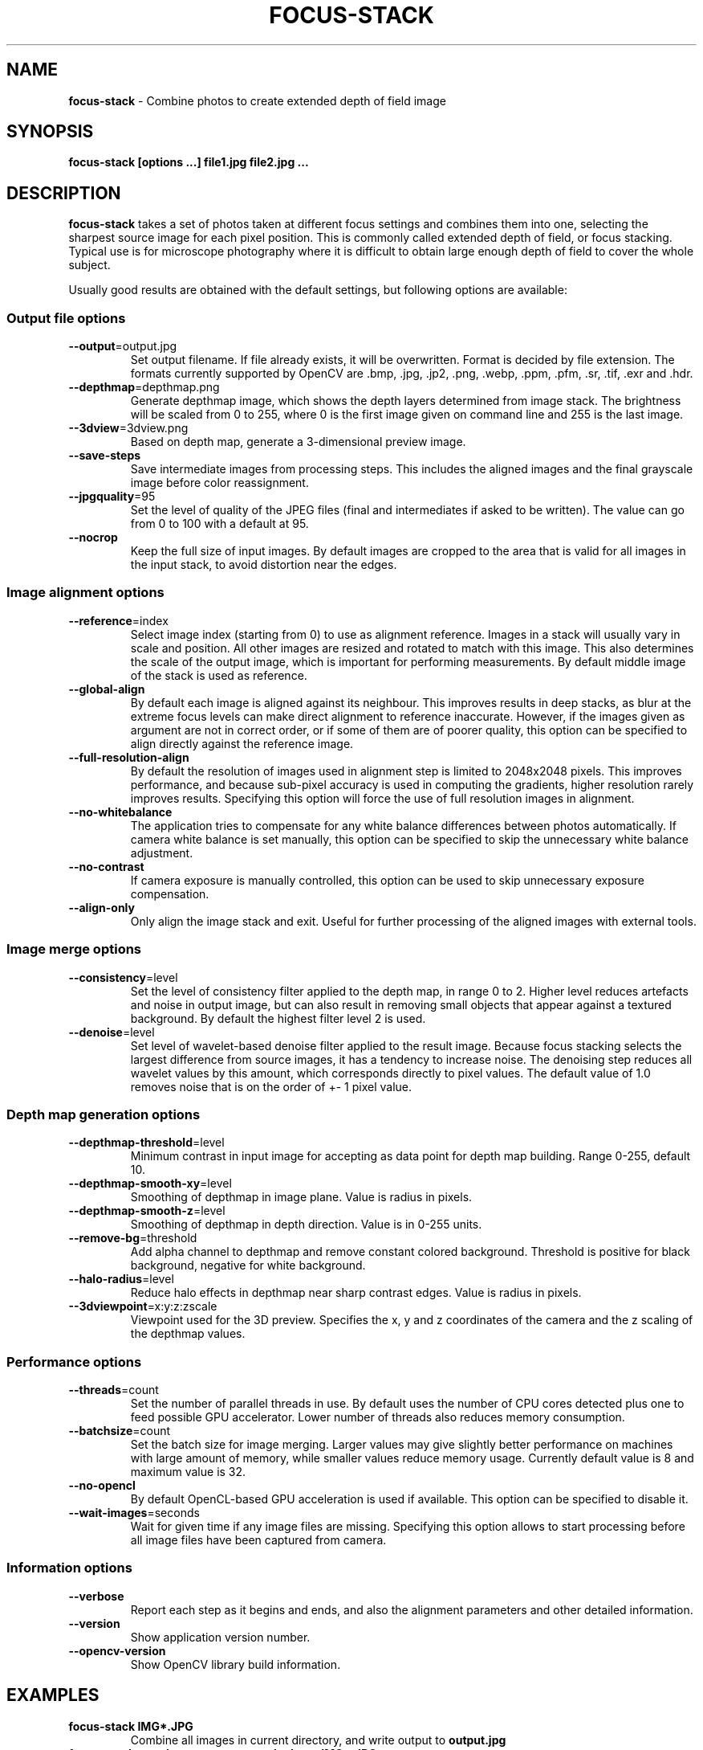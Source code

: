 .\" generated with Ronn-NG/v0.8.0
.\" http://github.com/apjanke/ronn-ng/tree/0.8.0
.TH "FOCUS\-STACK" "" "May 2022" "" ""
.SH "NAME"
\fBfocus\-stack\fR \- Combine photos to create extended depth of field image
.SH "SYNOPSIS"
\fBfocus\-stack [options \|\.\|\.\|\.] file1\.jpg file2\.jpg \|\.\|\.\|\.\fR
.SH "DESCRIPTION"
\fBfocus\-stack\fR takes a set of photos taken at different focus settings and combines them into one, selecting the sharpest source image for each pixel position\. This is commonly called extended depth of field, or focus stacking\. Typical use is for microscope photography where it is difficult to obtain large enough depth of field to cover the whole subject\.
.P
Usually good results are obtained with the default settings, but following options are available:
.SS "Output file options"
.TP
\fB\-\-output\fR=output\.jpg
Set output filename\. If file already exists, it will be overwritten\. Format is decided by file extension\. The formats currently supported by OpenCV are \.bmp, \.jpg, \.jp2, \.png, \.webp, \.ppm, \.pfm, \.sr, \.tif, \.exr and \.hdr\.
.TP
\fB\-\-depthmap\fR=depthmap\.png
Generate depthmap image, which shows the depth layers determined from image stack\. The brightness will be scaled from 0 to 255, where 0 is the first image given on command line and 255 is the last image\.
.TP
\fB\-\-3dview\fR=3dview\.png
Based on depth map, generate a 3\-dimensional preview image\.
.TP
\fB\-\-save\-steps\fR
Save intermediate images from processing steps\. This includes the aligned images and the final grayscale image before color reassignment\.
.TP
\fB\-\-jpgquality\fR=95
Set the level of quality of the JPEG files (final and intermediates if asked to be written)\. The value can go from 0 to 100 with a default at 95\.
.TP
\fB\-\-nocrop\fR
Keep the full size of input images\. By default images are cropped to the area that is valid for all images in the input stack, to avoid distortion near the edges\.
.SS "Image alignment options"
.TP
\fB\-\-reference\fR=index
Select image index (starting from 0) to use as alignment reference\. Images in a stack will usually vary in scale and position\. All other images are resized and rotated to match with this image\. This also determines the scale of the output image, which is important for performing measurements\. By default middle image of the stack is used as reference\.
.TP
\fB\-\-global\-align\fR
By default each image is aligned against its neighbour\. This improves results in deep stacks, as blur at the extreme focus levels can make direct alignment to reference inaccurate\. However, if the images given as argument are not in correct order, or if some of them are of poorer quality, this option can be specified to align directly against the reference image\.
.TP
\fB\-\-full\-resolution\-align\fR
By default the resolution of images used in alignment step is limited to 2048x2048 pixels\. This improves performance, and because sub\-pixel accuracy is used in computing the gradients, higher resolution rarely improves results\. Specifying this option will force the use of full resolution images in alignment\.
.TP
\fB\-\-no\-whitebalance\fR
The application tries to compensate for any white balance differences between photos automatically\. If camera white balance is set manually, this option can be specified to skip the unnecessary white balance adjustment\.
.TP
\fB\-\-no\-contrast\fR
If camera exposure is manually controlled, this option can be used to skip unnecessary exposure compensation\.
.TP
\fB\-\-align\-only\fR
Only align the image stack and exit\. Useful for further processing of the aligned images with external tools\.
.SS "Image merge options"
.TP
\fB\-\-consistency\fR=level
Set the level of consistency filter applied to the depth map, in range 0 to 2\. Higher level reduces artefacts and noise in output image, but can also result in removing small objects that appear against a textured background\. By default the highest filter level 2 is used\.
.TP
\fB\-\-denoise\fR=level
Set level of wavelet\-based denoise filter applied to the result image\. Because focus stacking selects the largest difference from source images, it has a tendency to increase noise\. The denoising step reduces all wavelet values by this amount, which corresponds directly to pixel values\. The default value of 1\.0 removes noise that is on the order of +\- 1 pixel value\.
.SS "Depth map generation options"
.TP
\fB\-\-depthmap\-threshold\fR=level
Minimum contrast in input image for accepting as data point for depth map building\. Range 0\-255, default 10\.
.TP
\fB\-\-depthmap\-smooth\-xy\fR=level
Smoothing of depthmap in image plane\. Value is radius in pixels\.
.TP
\fB\-\-depthmap\-smooth\-z\fR=level
Smoothing of depthmap in depth direction\. Value is in 0\-255 units\.
.TP
\fB\-\-remove\-bg\fR=threshold
Add alpha channel to depthmap and remove constant colored background\. Threshold is positive for black background, negative for white background\.
.TP
\fB\-\-halo\-radius\fR=level
Reduce halo effects in depthmap near sharp contrast edges\. Value is radius in pixels\.
.TP
\fB\-\-3dviewpoint\fR=x:y:z:zscale
Viewpoint used for the 3D preview\. Specifies the x, y and z coordinates of the camera and the z scaling of the depthmap values\.
.SS "Performance options"
.TP
\fB\-\-threads\fR=count
Set the number of parallel threads in use\. By default uses the number of CPU cores detected plus one to feed possible GPU accelerator\. Lower number of threads also reduces memory consumption\.
.TP
\fB\-\-batchsize\fR=count
Set the batch size for image merging\. Larger values may give slightly better performance on machines with large amount of memory, while smaller values reduce memory usage\. Currently default value is 8 and maximum value is 32\.
.TP
\fB\-\-no\-opencl\fR
By default OpenCL\-based GPU acceleration is used if available\. This option can be specified to disable it\.
.TP
\fB\-\-wait\-images\fR=seconds
Wait for given time if any image files are missing\. Specifying this option allows to start processing before all image files have been captured from camera\.
.SS "Information options"
.TP
\fB\-\-verbose\fR
Report each step as it begins and ends, and also the alignment parameters and other detailed information\.
.TP
\fB\-\-version\fR
Show application version number\.
.TP
\fB\-\-opencv\-version\fR
Show OpenCV library build information\.
.SH "EXAMPLES"
.TP
\fBfocus\-stack IMG*\.JPG\fR
Combine all images in current directory, and write output to \fBoutput\.jpg\fR
.TP
\fBfocus\-stack \-\-verbose \-\-output=stacked\.png IMG*\.JPG\fR
Combine all images, giving detailed printout of steps and write output to \fBstacked\.png\fR
.TP
\fBfocus\-stack \-\-jpgquality=100 IMG*\.JPG\fR
Generate a JPEG with the maximum quality level\.
.SH "GPU ACCELERATION"
This application uses OpenCV library and its OpenCL acceleration interface\. The GPU used for acceleration can be selected by environment variable \fBOPENCV_OPENCL_DEVICE\fR which takes a value such as \fBIntel:GPU:0\fR See OpenCV documentation for details\.
.SH "REFERENCES"
The algorithm used for combining images is described in \fBComplex Wavelets for Extended Depth\-of\-Field: A New Method for the Fusion of Multichannel Microscopy Images\fR by B\. Forster, D\. Van De Ville, J\. Berent, D\. Sage and M\. Unser\.
.SH "REPORTING BUGS"
Bugs can be reported at https://github\.com/PetteriAimonen/focus\-stack/issues
